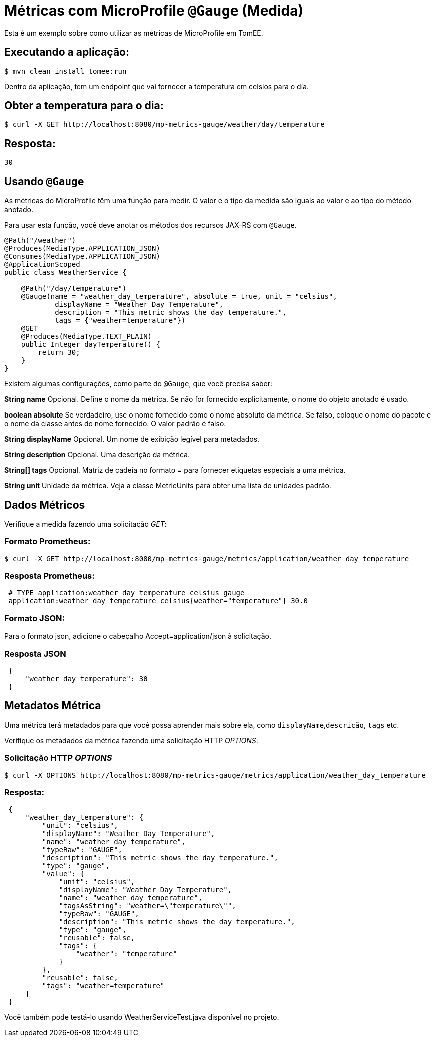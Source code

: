 = Métricas com MicroProfile `@Gauge` (Medida)

:index-group: MicroProfile
:jbake-type: page
:jbake-status: published

Esta é um exemplo sobre como utilizar as métricas de MicroProfile em TomEE.

== Executando a aplicação:

[source,bash]
----
$ mvn clean install tomee:run
----

Dentro da aplicação, tem um endpoint que vai fornecer a temperatura em celsios para o día.

== Obter a temperatura para o dia:

[source,bash]
----
$ curl -X GET http://localhost:8080/mp-metrics-gauge/weather/day/temperature
----

== Resposta:
 30

== Usando `@Gauge`

As métricas do MicroProfile têm uma função para medir. 
O valor e o tipo da medida são iguais ao valor e ao tipo do método anotado.

Para usar esta função, você deve anotar os métodos dos recursos JAX-RS com `@Gauge`.

[source,java]
----
@Path("/weather")
@Produces(MediaType.APPLICATION_JSON)
@Consumes(MediaType.APPLICATION_JSON)
@ApplicationScoped
public class WeatherService {

    @Path("/day/temperature")
    @Gauge(name = "weather_day_temperature", absolute = true, unit = "celsius",
            displayName = "Weather Day Temperature",
            description = "This metric shows the day temperature.",
            tags = {"weather=temperature"})
    @GET
    @Produces(MediaType.TEXT_PLAIN)
    public Integer dayTemperature() {
        return 30;
    }
}
----

Existem algumas configurações, como parte do `@Gauge`, que você precisa saber:

*String name*
Opcional. Define o nome da métrica. Se não for fornecido
explicitamente, o nome do objeto anotado é usado.

*boolean absolute*
Se verdadeiro, use o nome fornecido como o nome absoluto da métrica. Se falso, coloque o nome do pacote e o nome da classe antes do nome fornecido. O valor padrão é falso.

*String displayName*
Opcional. Um nome de exibição legível para metadados.

*String description*
Opcional. Uma descrição da métrica.

*String[] tags*
Opcional. Matriz de cadeia no formato = para fornecer etiquetas especiais a uma métrica.

*String unit*
Unidade da métrica. Veja a classe MetricUnits para obter uma lista de unidades padrão.

== Dados Métricos

Verifique a medida fazendo uma solicitação _GET_:

=== Formato Prometheus:

[source,bash]
----
$ curl -X GET http://localhost:8080/mp-metrics-gauge/metrics/application/weather_day_temperature
----

=== Resposta Prometheus:

[source]
----
 # TYPE application:weather_day_temperature_celsius gauge
 application:weather_day_temperature_celsius{weather="temperature"} 30.0
----

=== Formato JSON:

Para o formato json, adicione o cabeçalho Accept=application/json à solicitação.

=== Resposta JSON

[source,javascript]
----
 {
     "weather_day_temperature": 30
 }
----

== Metadatos Métrica

Uma métrica terá metadados para que você possa aprender mais sobre ela, como `displayName`,`descrição`, `tags` etc.

Verifique os metadados da métrica fazendo uma solicitação HTTP _OPTIONS_:

=== Solicitação HTTP _OPTIONS_

[source,bash]
----
$ curl -X OPTIONS http://localhost:8080/mp-metrics-gauge/metrics/application/weather_day_temperature
----

=== Resposta:

[source,javascript]
----
 {
     "weather_day_temperature": {
         "unit": "celsius",
         "displayName": "Weather Day Temperature",
         "name": "weather_day_temperature",
         "typeRaw": "GAUGE",
         "description": "This metric shows the day temperature.",
         "type": "gauge",
         "value": {
             "unit": "celsius",
             "displayName": "Weather Day Temperature",
             "name": "weather_day_temperature",
             "tagsAsString": "weather=\"temperature\"",
             "typeRaw": "GAUGE",
             "description": "This metric shows the day temperature.",
             "type": "gauge",
             "reusable": false,
             "tags": {
                 "weather": "temperature"
             }
         },
         "reusable": false,
         "tags": "weather=temperature"
     }
 }
----

Você também pode testá-lo usando WeatherServiceTest.java disponível no projeto.